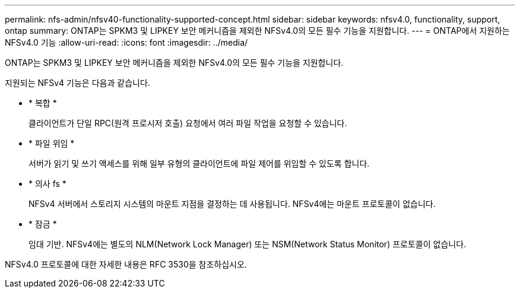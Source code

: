 ---
permalink: nfs-admin/nfsv40-functionality-supported-concept.html 
sidebar: sidebar 
keywords: nfsv4.0, functionality, support, ontap 
summary: ONTAP는 SPKM3 및 LIPKEY 보안 메커니즘을 제외한 NFSv4.0의 모든 필수 기능을 지원합니다. 
---
= ONTAP에서 지원하는 NFSv4.0 기능
:allow-uri-read: 
:icons: font
:imagesdir: ../media/


[role="lead"]
ONTAP는 SPKM3 및 LIPKEY 보안 메커니즘을 제외한 NFSv4.0의 모든 필수 기능을 지원합니다.

지원되는 NFSv4 기능은 다음과 같습니다.

* * 복합 *
+
클라이언트가 단일 RPC(원격 프로시저 호출) 요청에서 여러 파일 작업을 요청할 수 있습니다.

* * 파일 위임 *
+
서버가 읽기 및 쓰기 액세스를 위해 일부 유형의 클라이언트에 파일 제어를 위임할 수 있도록 합니다.

* * 의사 fs *
+
NFSv4 서버에서 스토리지 시스템의 마운트 지점을 결정하는 데 사용됩니다. NFSv4에는 마운트 프로토콜이 없습니다.

* * 잠금 *
+
임대 기반. NFSv4에는 별도의 NLM(Network Lock Manager) 또는 NSM(Network Status Monitor) 프로토콜이 없습니다.



NFSv4.0 프로토콜에 대한 자세한 내용은 RFC 3530을 참조하십시오.
